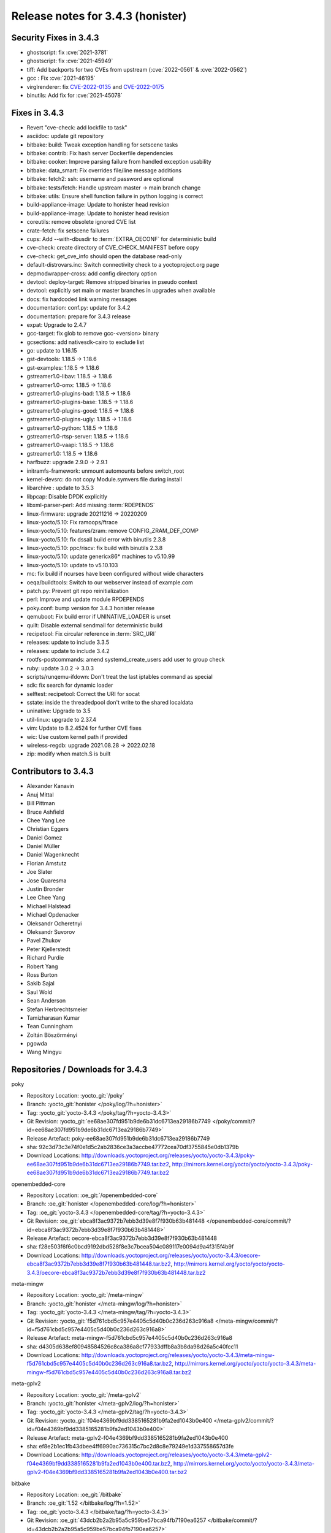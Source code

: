 .. SPDX-License-Identifier: CC-BY-SA-2.0-UK

Release notes for 3.4.3 (honister)
----------------------------------

Security Fixes in 3.4.3
~~~~~~~~~~~~~~~~~~~~~~~

-  ghostscript: fix :cve:`2021-3781`
-  ghostscript: fix :cve:`2021-45949`
-  tiff: Add backports for two CVEs from upstream (:cve:`2022-0561` & :cve:`2022-0562`)
-  gcc : Fix :cve:`2021-46195`
-  virglrenderer: fix `CVE-2022-0135 <https://security-tracker.debian.org/tracker/CVE-2022-0135>`__ and `CVE-2022-0175 <https://security-tracker.debian.org/tracker/CVE-2022-0175>`__
-  binutils: Add fix for :cve:`2021-45078`


Fixes in 3.4.3
~~~~~~~~~~~~~~

-  Revert "cve-check: add lockfile to task"
-  asciidoc: update git repository
-  bitbake: build: Tweak exception handling for setscene tasks
-  bitbake: contrib: Fix hash server Dockerfile dependencies
-  bitbake: cooker: Improve parsing failure from handled exception usability
-  bitbake: data_smart: Fix overrides file/line message additions
-  bitbake: fetch2: ssh: username and password are optional
-  bitbake: tests/fetch: Handle upstream master -> main branch change
-  bitbake: utils: Ensure shell function failure in python logging is correct
-  build-appliance-image: Update to honister head revision
-  build-appliance-image: Update to honister head revision
-  coreutils: remove obsolete ignored CVE list
-  crate-fetch: fix setscene failures
-  cups: Add --with-dbusdir to :term:`EXTRA_OECONF` for deterministic build
-  cve-check: create directory of CVE_CHECK_MANIFEST before copy
-  cve-check: get_cve_info should open the database read-only
-  default-distrovars.inc: Switch connectivity check to a yoctoproject.org page
-  depmodwrapper-cross: add config directory option
-  devtool: deploy-target: Remove stripped binaries in pseudo context
-  devtool: explicitly set main or master branches in upgrades when available
-  docs: fix hardcoded link warning messages
-  documentation: conf.py: update for 3.4.2
-  documentation: prepare for 3.4.3 release
-  expat: Upgrade to 2.4.7
-  gcc-target: fix glob to remove gcc-<version> binary
-  gcsections: add nativesdk-cairo to exclude list
-  go: update to 1.16.15
-  gst-devtools: 1.18.5 -> 1.18.6
-  gst-examples: 1.18.5 -> 1.18.6
-  gstreamer1.0-libav: 1.18.5 -> 1.18.6
-  gstreamer1.0-omx: 1.18.5 -> 1.18.6
-  gstreamer1.0-plugins-bad: 1.18.5 -> 1.18.6
-  gstreamer1.0-plugins-base: 1.18.5 -> 1.18.6
-  gstreamer1.0-plugins-good: 1.18.5 -> 1.18.6
-  gstreamer1.0-plugins-ugly: 1.18.5 -> 1.18.6
-  gstreamer1.0-python: 1.18.5 -> 1.18.6
-  gstreamer1.0-rtsp-server: 1.18.5 -> 1.18.6
-  gstreamer1.0-vaapi: 1.18.5 -> 1.18.6
-  gstreamer1.0: 1.18.5 -> 1.18.6
-  harfbuzz: upgrade 2.9.0 -> 2.9.1
-  initramfs-framework: unmount automounts before switch_root
-  kernel-devsrc: do not copy Module.symvers file during install
-  libarchive : update to 3.5.3
-  libpcap: Disable DPDK explicitly
-  libxml-parser-perl: Add missing :term:`RDEPENDS`
-  linux-firmware: upgrade 20211216 -> 20220209
-  linux-yocto/5.10: Fix ramoops/ftrace
-  linux-yocto/5.10: features/zram: remove CONFIG_ZRAM_DEF_COMP
-  linux-yocto/5.10: fix dssall build error with binutils 2.3.8
-  linux-yocto/5.10: ppc/riscv: fix build with binutils 2.3.8
-  linux-yocto/5.10: update genericx86* machines to v5.10.99
-  linux-yocto/5.10: update to v5.10.103
-  mc: fix build if ncurses have been configured without wide characters
-  oeqa/buildtools: Switch to our webserver instead of example.com
-  patch.py: Prevent git repo reinitialization
-  perl: Improve and update module RPDEPENDS
-  poky.conf: bump version for 3.4.3 honister release
-  qemuboot: Fix build error if UNINATIVE_LOADER is unset
-  quilt: Disable external sendmail for deterministic build
-  recipetool: Fix circular reference in :term:`SRC_URI`
-  releases: update to include 3.3.5
-  releases: update to include 3.4.2
-  rootfs-postcommands: amend systemd_create_users add user to group check
-  ruby: update 3.0.2 -> 3.0.3
-  scripts/runqemu-ifdown: Don't treat the last iptables command as special
-  sdk: fix search for dynamic loader
-  selftest: recipetool: Correct the URI for socat
-  sstate: inside the threadedpool don't write to the shared localdata
-  uninative: Upgrade to 3.5
-  util-linux: upgrade to 2.37.4
-  vim: Update to 8.2.4524 for further CVE fixes
-  wic: Use custom kernel path if provided
-  wireless-regdb: upgrade 2021.08.28 -> 2022.02.18
-  zip: modify when match.S is built

Contributors to 3.4.3
~~~~~~~~~~~~~~~~~~~~~

-  Alexander Kanavin
-  Anuj Mittal
-  Bill Pittman
-  Bruce Ashfield
-  Chee Yang Lee
-  Christian Eggers
-  Daniel Gomez
-  Daniel Müller
-  Daniel Wagenknecht
-  Florian Amstutz
-  Joe Slater
-  Jose Quaresma
-  Justin Bronder
-  Lee Chee Yang
-  Michael Halstead
-  Michael Opdenacker
-  Oleksandr Ocheretnyi
-  Oleksandr Suvorov
-  Pavel Zhukov
-  Peter Kjellerstedt
-  Richard Purdie
-  Robert Yang
-  Ross Burton
-  Sakib Sajal
-  Saul Wold
-  Sean Anderson
-  Stefan Herbrechtsmeier
-  Tamizharasan Kumar
-  Tean Cunningham
-  Zoltán Böszörményi
-  pgowda
-  Wang Mingyu

Repositories / Downloads for 3.4.3
~~~~~~~~~~~~~~~~~~~~~~~~~~~~~~~~~~

poky

-  Repository Location: :yocto_git:`/poky`
-  Branch: :yocto_git:`honister </poky/log/?h=honister>`
-  Tag: :yocto_git:`yocto-3.4.3 </poky/tag/?h=yocto-3.4.3>`
-  Git Revision: :yocto_git:`ee68ae307fd951b9de6b31dc6713ea29186b7749 </poky/commit/?id=ee68ae307fd951b9de6b31dc6713ea29186b7749>`
-  Release Artefact: poky-ee68ae307fd951b9de6b31dc6713ea29186b7749
-  sha: 92c3d73c3e74f0e1d5c2ab2836ce3a3accbe47772cea70df3755845e0db1379b
-  Download Locations:
   http://downloads.yoctoproject.org/releases/yocto/yocto-3.4.3/poky-ee68ae307fd951b9de6b31dc6713ea29186b7749.tar.bz2,
   http://mirrors.kernel.org/yocto/yocto/yocto-3.4.3/poky-ee68ae307fd951b9de6b31dc6713ea29186b7749.tar.bz2

openembedded-core

-  Repository Location: :oe_git:`/openembedded-core`
-  Branch: :oe_git:`honister </openembedded-core/log/?h=honister>`
-  Tag: :oe_git:`yocto-3.4.3 </openembedded-core/tag/?h=yocto-3.4.3>`
-  Git Revision: :oe_git:`ebca8f3ac9372b7ebb3d39e8f7f930b63b481448 </openembedded-core/commit/?id=ebca8f3ac9372b7ebb3d39e8f7f930b63b481448>`
-  Release Artefact: oecore-ebca8f3ac9372b7ebb3d39e8f7f930b63b481448
-  sha: f28e503f6f6c0bcd9192dbd528f8e3c7bcea504c089117e0094d9a4f315f4b9f
-  Download Locations:
   http://downloads.yoctoproject.org/releases/yocto/yocto-3.4.3/oecore-ebca8f3ac9372b7ebb3d39e8f7f930b63b481448.tar.bz2,
   http://mirrors.kernel.org/yocto/yocto/yocto-3.4.3/oecore-ebca8f3ac9372b7ebb3d39e8f7f930b63b481448.tar.bz2

meta-mingw

-  Repository Location: :yocto_git:`/meta-mingw`
-  Branch: :yocto_git:`honister </meta-mingw/log/?h=honister>`
-  Tag: :yocto_git:`yocto-3.4.3 </meta-mingw/tag/?h=yocto-3.4.3>`
-  Git Revision: :yocto_git:`f5d761cbd5c957e4405c5d40b0c236d263c916a8 </meta-mingw/commit/?id=f5d761cbd5c957e4405c5d40b0c236d263c916a8>`
-  Release Artefact: meta-mingw-f5d761cbd5c957e4405c5d40b0c236d263c916a8
-  sha: d4305d638ef80948584526c8ca386a8cf77933dffb8a3b8da98d26a5c40fcc11
-  Download Locations:
   http://downloads.yoctoproject.org/releases/yocto/yocto-3.4.3/meta-mingw-f5d761cbd5c957e4405c5d40b0c236d263c916a8.tar.bz2,
   http://mirrors.kernel.org/yocto/yocto/yocto-3.4.3/meta-mingw-f5d761cbd5c957e4405c5d40b0c236d263c916a8.tar.bz2

meta-gplv2

-  Repository Location: :yocto_git:`/meta-gplv2`
-  Branch: :yocto_git:`honister </meta-gplv2/log/?h=honister>`
-  Tag: :yocto_git:`yocto-3.4.3 </meta-gplv2/tag/?h=yocto-3.4.3>`
-  Git Revision: :yocto_git:`f04e4369bf9dd3385165281b9fa2ed1043b0e400 </meta-gplv2/commit/?id=f04e4369bf9dd3385165281b9fa2ed1043b0e400>`
-  Release Artefact: meta-gplv2-f04e4369bf9dd3385165281b9fa2ed1043b0e400
-  sha: ef8e2b1ec1fb43dbee4ff6990ac736315c7bc2d8c8e79249e1d337558657d3fe
-  Download Locations:
   http://downloads.yoctoproject.org/releases/yocto/yocto-3.4.3/meta-gplv2-f04e4369bf9dd3385165281b9fa2ed1043b0e400.tar.bz2,
   http://mirrors.kernel.org/yocto/yocto/yocto-3.4.3/meta-gplv2-f04e4369bf9dd3385165281b9fa2ed1043b0e400.tar.bz2

bitbake

-  Repository Location: :oe_git:`/bitbake`
-  Branch: :oe_git:`1.52 </bitbake/log/?h=1.52>`
-  Tag: :oe_git:`yocto-3.4.3 </bitbake/tag/?h=yocto-3.4.3>`
-  Git Revision: :oe_git:`43dcb2b2a2b95a5c959be57bca94fb7190ea6257 </bitbake/commit/?id=43dcb2b2a2b95a5c959be57bca94fb7190ea6257>`
-  Release Artefact: bitbake-43dcb2b2a2b95a5c959be57bca94fb7190ea6257
-  sha: 92497ff97fed81dcc6d3e202969fb63ca983a8f5d9d91cafc6aee88312f79cf9
-  Download Locations:
   http://downloads.yoctoproject.org/releases/yocto/yocto-3.4.3/bitbake-43dcb2b2a2b95a5c959be57bca94fb7190ea6257.tar.bz2,
   http://mirrors.kernel.org/yocto/yocto/yocto-3.4.3/bitbake-43dcb2b2a2b95a5c959be57bca94fb7190ea6257.tar.bz2

yocto-docs

-  Repository Location: :yocto_git:`/yocto-docs`
-  Branch: :yocto_git:`honister </yocto-docs/log/?h=honister>`
-  Tag: :yocto_git:`yocto-3.4.3 </yocto-docs/tag/?h=yocto-3.4.3>`
-  Git Revision: :yocto_git:`15f46f97d9cad558c19fc1dc19cfbe3720271d04 </yocto-docs/commit/?15f46f97d9cad558c19fc1dc19cfbe3720271d04>`
